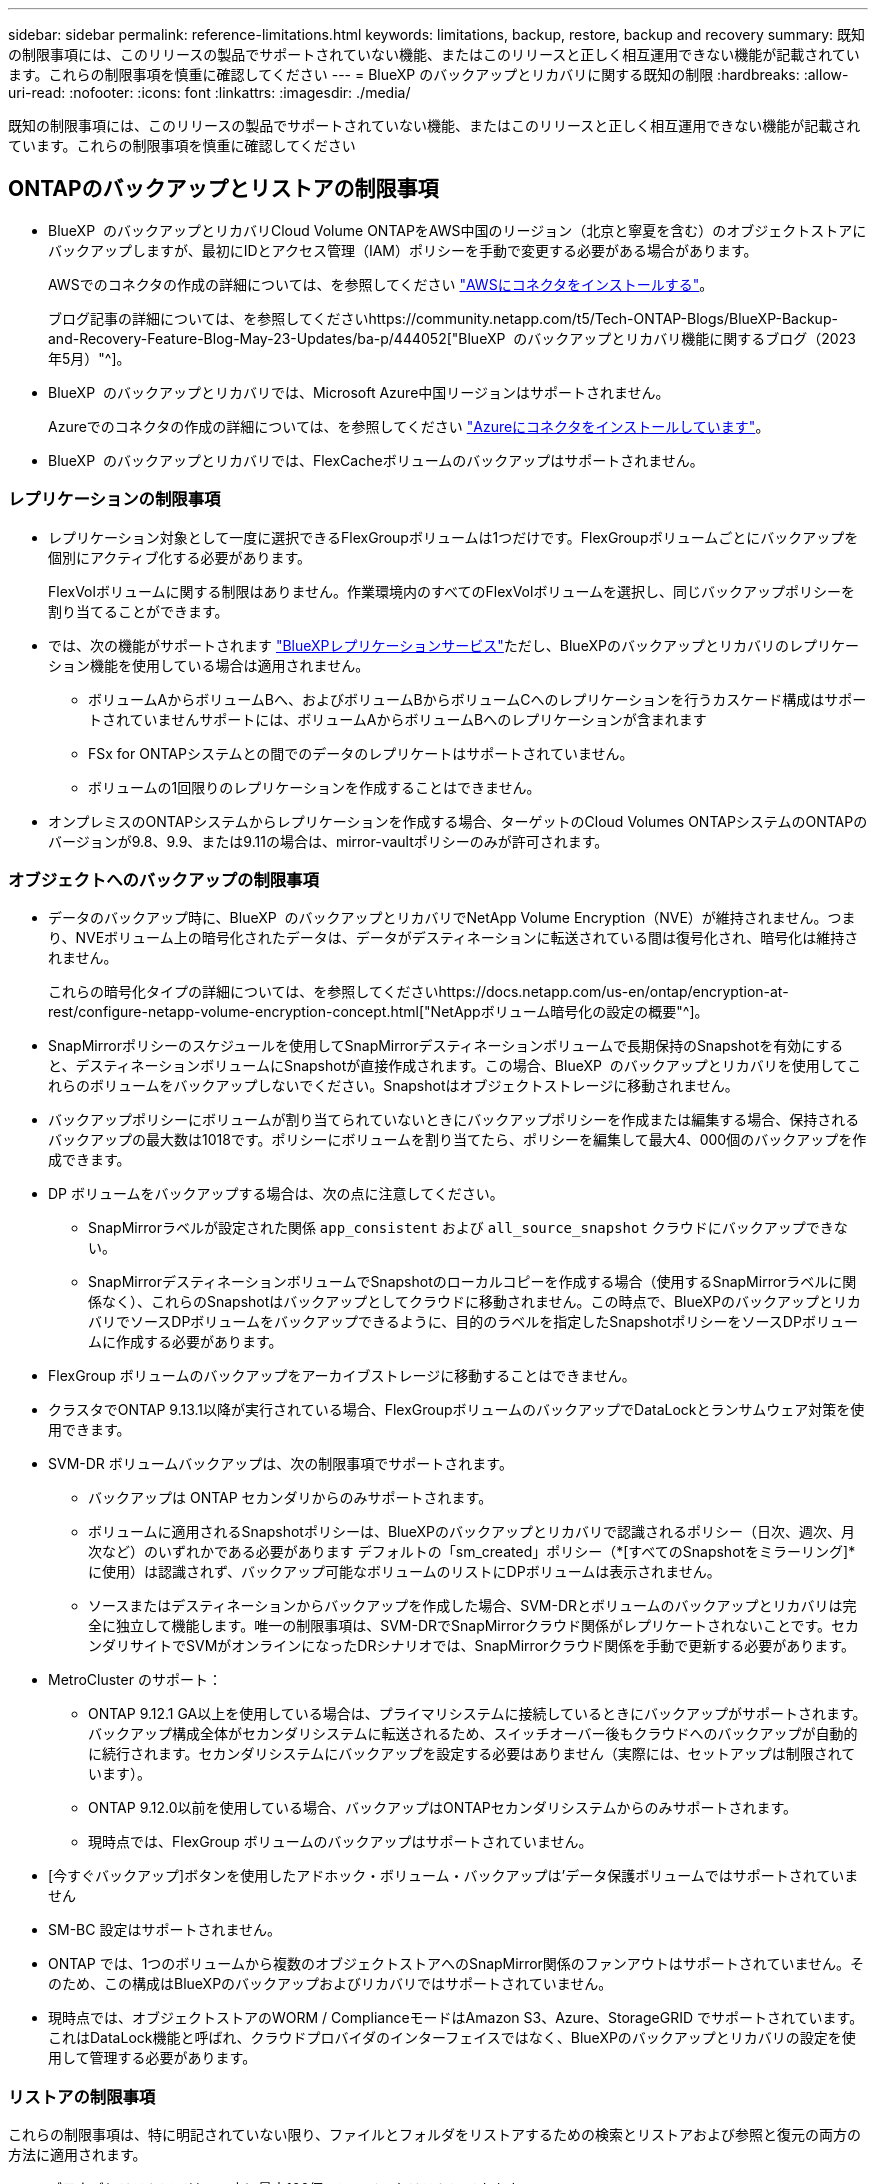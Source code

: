 ---
sidebar: sidebar 
permalink: reference-limitations.html 
keywords: limitations, backup, restore, backup and recovery 
summary: 既知の制限事項には、このリリースの製品でサポートされていない機能、またはこのリリースと正しく相互運用できない機能が記載されています。これらの制限事項を慎重に確認してください 
---
= BlueXP のバックアップとリカバリに関する既知の制限
:hardbreaks:
:allow-uri-read: 
:nofooter: 
:icons: font
:linkattrs: 
:imagesdir: ./media/


[role="lead"]
既知の制限事項には、このリリースの製品でサポートされていない機能、またはこのリリースと正しく相互運用できない機能が記載されています。これらの制限事項を慎重に確認してください



== ONTAPのバックアップとリストアの制限事項

* BlueXP  のバックアップとリカバリCloud Volume ONTAPをAWS中国のリージョン（北京と寧夏を含む）のオブジェクトストアにバックアップしますが、最初にIDとアクセス管理（IAM）ポリシーを手動で変更する必要がある場合があります。
+
AWSでのコネクタの作成の詳細については、を参照してください https://docs.netapp.com/us-en/bluexp-setup-admin/task-install-connector-aws-bluexp.html["AWSにコネクタをインストールする"^]。

+
ブログ記事の詳細については、を参照してくださいhttps://community.netapp.com/t5/Tech-ONTAP-Blogs/BlueXP-Backup-and-Recovery-Feature-Blog-May-23-Updates/ba-p/444052["BlueXP  のバックアップとリカバリ機能に関するブログ（2023年5月）"^]。

* BlueXP  のバックアップとリカバリでは、Microsoft Azure中国リージョンはサポートされません。
+
Azureでのコネクタの作成の詳細については、を参照してください https://docs.netapp.com/us-en/bluexp-setup-admin/task-install-connector-azure-bluexp.html["Azureにコネクタをインストールしています"^]。

* BlueXP  のバックアップとリカバリでは、FlexCacheボリュームのバックアップはサポートされません。




=== レプリケーションの制限事項

* レプリケーション対象として一度に選択できるFlexGroupボリュームは1つだけです。FlexGroupボリュームごとにバックアップを個別にアクティブ化する必要があります。
+
FlexVolボリュームに関する制限はありません。作業環境内のすべてのFlexVolボリュームを選択し、同じバックアップポリシーを割り当てることができます。

* では、次の機能がサポートされます https://docs.netapp.com/us-en/bluexp-replication/index.html["BlueXPレプリケーションサービス"]ただし、BlueXPのバックアップとリカバリのレプリケーション機能を使用している場合は適用されません。
+
** ボリュームAからボリュームBへ、およびボリュームBからボリュームCへのレプリケーションを行うカスケード構成はサポートされていませんサポートには、ボリュームAからボリュームBへのレプリケーションが含まれます
** FSx for ONTAPシステムとの間でのデータのレプリケートはサポートされていません。
** ボリュームの1回限りのレプリケーションを作成することはできません。


* オンプレミスのONTAPシステムからレプリケーションを作成する場合、ターゲットのCloud Volumes ONTAPシステムのONTAPのバージョンが9.8、9.9、または9.11の場合は、mirror-vaultポリシーのみが許可されます。




=== オブジェクトへのバックアップの制限事項

* データのバックアップ時に、BlueXP  のバックアップとリカバリでNetApp Volume Encryption（NVE）が維持されません。つまり、NVEボリューム上の暗号化されたデータは、データがデスティネーションに転送されている間は復号化され、暗号化は維持されません。
+
これらの暗号化タイプの詳細については、を参照してくださいhttps://docs.netapp.com/us-en/ontap/encryption-at-rest/configure-netapp-volume-encryption-concept.html["NetAppボリューム暗号化の設定の概要"^]。



* SnapMirrorポリシーのスケジュールを使用してSnapMirrorデスティネーションボリュームで長期保持のSnapshotを有効にすると、デスティネーションボリュームにSnapshotが直接作成されます。この場合、BlueXP  のバックアップとリカバリを使用してこれらのボリュームをバックアップしないでください。Snapshotはオブジェクトストレージに移動されません。
* バックアップポリシーにボリュームが割り当てられていないときにバックアップポリシーを作成または編集する場合、保持されるバックアップの最大数は1018です。ポリシーにボリュームを割り当てたら、ポリシーを編集して最大4、000個のバックアップを作成できます。
* DP ボリュームをバックアップする場合は、次の点に注意してください。
+
** SnapMirrorラベルが設定された関係 `app_consistent` および `all_source_snapshot` クラウドにバックアップできない。
** SnapMirrorデスティネーションボリュームでSnapshotのローカルコピーを作成する場合（使用するSnapMirrorラベルに関係なく）、これらのSnapshotはバックアップとしてクラウドに移動されません。この時点で、BlueXPのバックアップとリカバリでソースDPボリュームをバックアップできるように、目的のラベルを指定したSnapshotポリシーをソースDPボリュームに作成する必要があります。


* FlexGroup ボリュームのバックアップをアーカイブストレージに移動することはできません。
* クラスタでONTAP 9.13.1以降が実行されている場合、FlexGroupボリュームのバックアップでDataLockとランサムウェア対策を使用できます。
* SVM-DR ボリュームバックアップは、次の制限事項でサポートされます。
+
** バックアップは ONTAP セカンダリからのみサポートされます。
** ボリュームに適用されるSnapshotポリシーは、BlueXPのバックアップとリカバリで認識されるポリシー（日次、週次、月次など）のいずれかである必要があります デフォルトの「sm_created」ポリシー（*[すべてのSnapshotをミラーリング]*に使用）は認識されず、バックアップ可能なボリュームのリストにDPボリュームは表示されません。
** ソースまたはデスティネーションからバックアップを作成した場合、SVM-DRとボリュームのバックアップとリカバリは完全に独立して機能します。唯一の制限事項は、SVM-DRでSnapMirrorクラウド関係がレプリケートされないことです。セカンダリサイトでSVMがオンラインになったDRシナリオでは、SnapMirrorクラウド関係を手動で更新する必要があります。




* MetroCluster のサポート：
+
** ONTAP 9.12.1 GA以上を使用している場合は、プライマリシステムに接続しているときにバックアップがサポートされます。バックアップ構成全体がセカンダリシステムに転送されるため、スイッチオーバー後もクラウドへのバックアップが自動的に続行されます。セカンダリシステムにバックアップを設定する必要はありません（実際には、セットアップは制限されています）。
** ONTAP 9.12.0以前を使用している場合、バックアップはONTAPセカンダリシステムからのみサポートされます。
** 現時点では、FlexGroup ボリュームのバックアップはサポートされていません。


* [今すぐバックアップ]ボタンを使用したアドホック・ボリューム・バックアップは'データ保護ボリュームではサポートされていません
* SM-BC 設定はサポートされません。
* ONTAP では、1つのボリュームから複数のオブジェクトストアへのSnapMirror関係のファンアウトはサポートされていません。そのため、この構成はBlueXPのバックアップおよびリカバリではサポートされていません。
* 現時点では、オブジェクトストアのWORM / ComplianceモードはAmazon S3、Azure、StorageGRID でサポートされています。これはDataLock機能と呼ばれ、クラウドプロバイダのインターフェイスではなく、BlueXPのバックアップとリカバリの設定を使用して管理する必要があります。




=== リストアの制限事項

これらの制限事項は、特に明記されていない限り、ファイルとフォルダをリストアするための検索とリストアおよび参照と復元の両方の方法に適用されます。

* ブラウズとリストアでは、一度に最大100個のファイルをリストアできます。
* 検索とリストアでは、一度に1つのファイルをリストアできます。
* ONTAP 9.13.0以降を使用している場合、[参照と復元]および[検索と復元]では、フォルダ内のすべてのファイルとサブフォルダとともにフォルダを復元できます。
+
9.11.1より前のバージョンのONTAP を使用している場合、リストア処理でリストアできるのは選択したフォルダとそのフォルダ内のファイルのみです。サブフォルダまたはサブフォルダ内のファイルはリストアされません。

+
9.11.1より前のバージョンのONTAP を使用している場合、フォルダのリストアはサポートされません。

* ディレクトリ/フォルダのリストアは、クラスタでONTAP 9.13.1以降が実行されている場合にのみアーカイブストレージに格納されたデータでサポートされます。
* DataLockを使用して保護されているデータについては、クラスタでONTAP 9.13.1以降が実行されている場合にのみ、ディレクトリ/フォルダのリストアがサポートされます。
* レプリケーションやローカルスナップショットからのディレクトリ/フォルダのリストアは現在サポートされていません。
* FlexGroup ボリュームからFlexVol ボリューム、またはFlexVol ボリュームからFlexGroup ボリュームへのリストアはサポートされていません。
* リストアするファイルは、デスティネーションボリュームの言語と同じ言語を使用している必要があります。言語が異なる場合は、エラーメッセージが表示されます。
* AzureアーカイブストレージからStorageGRID システムにデータをリストアする場合、_High_restore優先度はサポートされません。
* DPボリュームのバックアップ後にそのボリュームへのSnapMirror関係を解除する場合は、SnapMirror関係を削除するか、SnapMirrorの方向を逆にしないかぎり、そのボリュームにファイルをリストアすることはできません。
* クイックリストアの制限事項：
+
** デスティネーションの場所は、ONTAP 9.13.0以降を使用するCloud Volumes ONTAPシステムである必要があります。
** アーカイブストレージにあるバックアップではサポートされません。
** FlexGroupボリュームは、クラウドバックアップの作成元のソースシステムでONTAP 9.12.1以降が実行されている場合にのみサポートされます。
** SnapLockボリュームは、クラウドバックアップの作成元のソースシステムでONTAP 9.11.0以降が実行されている場合にのみサポートされます。



